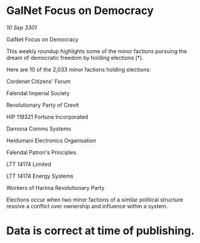* GalNet Focus on Democracy

/10 Sep 3301/

GalNet Focus on Democracy 
 
This weekly roundup highlights some of the minor factions pursuing the dream of democratic freedom by holding elections (*). 

Here are 10 of the 2,033 minor factions holding elections: 

Cordenet Citizens' Forum 

Falendal Imperial Society 

Revolutionary Party of Crevit 

HIP 118321 Fortune Incorporated 

Damona Comms Systems 

Heidumani Electronics Organisation 

Falendal Patron's Principles 

LTT 14174 Limited 

LTT 14174 Energy Systems 

Workers of Harima Revolutionary Party 

Elections occur when two minor factions of a similar political structure resolve a conflict over ownership and influence within a system.  

* Data is correct at time of publishing.
